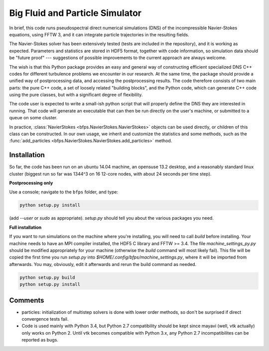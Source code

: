 ================================
Big Fluid and Particle Simulator
================================

In brief, this code runs pseudospectral direct numerical simulations
(DNS) of the incompressible Navier-Stokes equations, using FFTW 3, and
it can integrate particle trajectories in the resulting fields.

The Navier-Stokes solver has been extensively tested (tests are included
in the repository), and it is working as expected.
Parameters and statistics are stored in HDF5 format, together with code
information, so simulation data should be "future proof" --- suggestions
of possible improvements to the current approach are always welcome.

The wish is that this Python package provides an easy and general way
of constructing efficient specialized DNS C++ codes for different
turbulence problems we encounter in our research.
At the same time, the package should provide a unified way of
postprocessing data, and accessing the postprocessing results.
The code therefore consists of two main parts: the pure C++ code, a set
of loosely related "building blocks", and the Python code, which can
generate C++ code using the pure classes, but with a significant degree
of flexibility.

The code user is expected to write a small-ish python script that will
properly define the DNS they are interested in running.
That code will generate an executable that can then be run directly on
the user's machine, or submitted to a queue on some cluster.

In practice,
:class:`NavierStokes <bfps.NavierStokes.NavierStokes>` objects
can be used directly, or children of this class can be constructed.
In our own usage, we inherit and customize the statistics and some
methods, such as
the :func:`add_particles <bfps.NavierStokes.NavierStokes.add_particles>`
method.

.. _sec-installation:

------------
Installation
------------

So far, the code has been run on an ubuntu 14.04 machine, an opensuse
13.2 desktop, and a reasonably standard linux cluster (biggest run so
far was 1344^3 on 16 12-core nodes, with about 24 seconds per time
step).

**Postprocessing only**

Use a console; navigate to the ``bfps`` folder, and type:

.. code:: bash

    python setup.py install

(add `--user` or `sudo` as appropriate).
`setup.py` should tell you about the various packages you need.

**Full installation**

If you want to run simulations on the machine where you're installing,
you will need to call `build` before installing.
Your machine needs to have an MPI compiler installed, the HDF5 C library
and FFTW >= 3.4.
The file `machine_settings_py.py` should be modified
appropriately for your machine (otherwise the `build` command will most
likely fail).
This file will be copied the first time you run `setup.py` into
`$HOME/.config/bfps/machine_settings.py`, where it will be imported from
afterwards.
You may, obviously, edit it afterwards and rerun the build command as
needed.

.. code:: bash

    python setup.py build
    python setup.py install

--------
Comments
--------

* particles: initialization of multistep solvers is done with lower
  order methods, so don't be surprised if direct convergence tests fail.

* Code is used mainly with Python 3.4, but Python 2.7
  compatibility should be kept since mayavi (well, vtk actually) only
  works on Python 2.
  Until vtk becomes compatible with Python 3.x, any Python 2.7
  incompatibilites can be reported as bugs.


